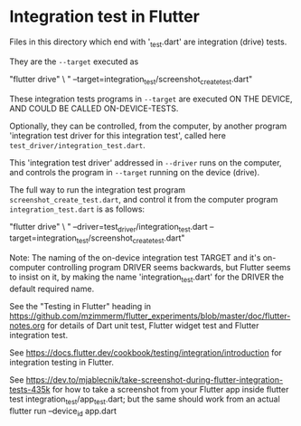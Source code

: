 * Integration test in Flutter

Files in this directory which end with '_test.dart' are integration (drive) tests.

They are the ~--target~ executed as

#+begin_src: sh
 "flutter drive" \
        " --target=integration_test/screenshot_create_test.dart"
#+end_src

These integration tests programs in ~--target~ are executed ON THE DEVICE, AND COULD BE CALLED ON-DEVICE-TESTS.

Optionally, they can be controlled, from the computer, by another program
'integration test driver for this integration test', called here ~test_driver/integration_test.dart~.

This 'integration test driver' addressed in ~--driver~ runs on the computer, and controls the program in ~--target~
running on the device (drive).

The full way to run the integration test program ~screenshot_create_test.dart~, and control it
from the computer program ~integration_test.dart~ is as follows:

#+begin_src: sh
 "flutter drive" \
        " --driver=test_driver/integration_test.dart --target=integration_test/screenshot_create_test.dart"
#+end_src

Note: The naming of the on-device integration test TARGET and it's on-computer controlling program DRIVER
      seems backwards, but Flutter seems to insist on it, by making the name 'integration_test.dart' for the DRIVER
      the default required name.

See the "Testing in Flutter" heading in https://github.com/mzimmerm/flutter_experiments/blob/master/doc/flutter-notes.org for details of Dart unit test, Flutter widget test and Flutter integration test.

See https://docs.flutter.dev/cookbook/testing/integration/introduction
  for integration testing in Flutter.

See https://dev.to/mjablecnik/take-screenshot-during-flutter-integration-tests-435k
  for how to take a screenshot from your Flutter app inside flutter test integration_test/app_test.dart;
  but the same should work from an actual flutter run --device_id app.dart

